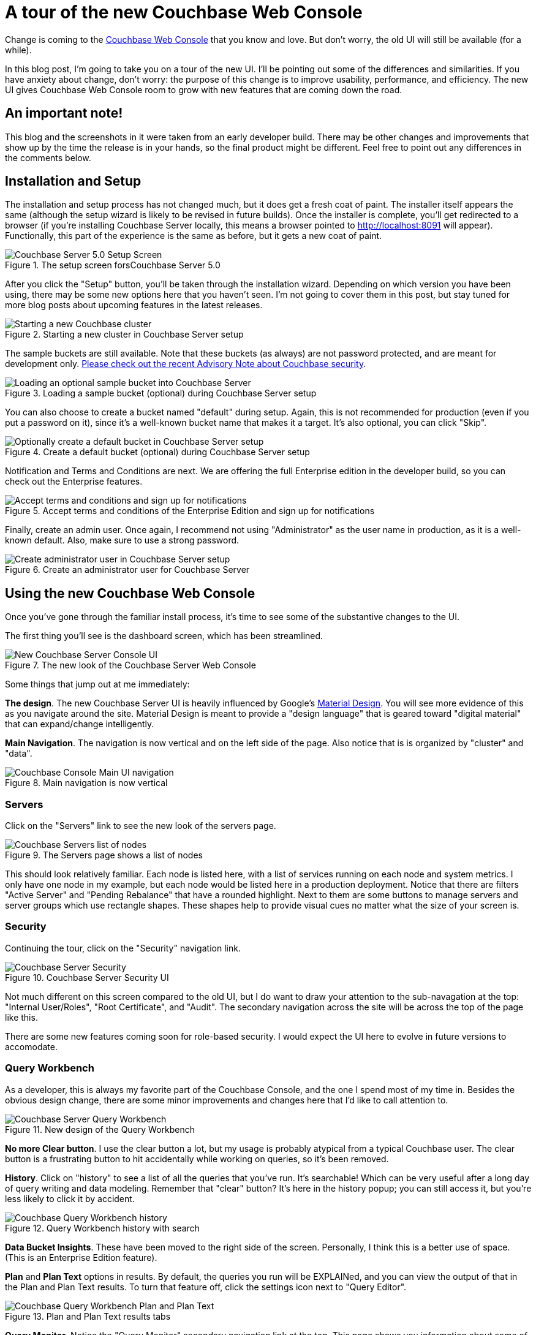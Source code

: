 :imagesdir: images

= A tour of the new Couchbase Web Console

Change is coming to the link:https://developer.couchbase.com/documentation/server/current/admin/ui-intro.html?utm_source=blogs&utm_medium=link&utm_campaign=blogs[Couchbase Web Console] that you know and love. But don't worry, the old UI will still be available (for a while).

In this blog post, I'm going to take you on a tour of the new UI. I'll be pointing out some of the differences and similarities. If you have anxiety about change, don't worry: the purpose of this change is to improve usability, performance, and efficiency. The new UI gives Couchbase Web Console room to grow with new features that are coming down the road.

== An important note!

This blog and the screenshots in it were taken from an early developer build. There may be other changes and improvements that show up by the time the release is in your hands, so the final product might be different. Feel free to point out any differences in the comments below.

== Installation and Setup

The installation and setup process has not changed much, but it does get a fresh coat of paint. The installer itself appears the same (although the setup wizard is likely to be revised in future builds). Once the installer is complete, you'll get redirected to a browser (if you're installing Couchbase Server locally, this means a browser pointed to http://localhost:8091 will appear). Functionally, this part of the experience is the same as before, but it gets a new coat of paint.

.The setup screen forsCouchbase Server 5.0
image::051_01_Couchbase_Server_Setup.png[Couchbase Server 5.0 Setup Screen]

After you click the "Setup" button, you'll be taken through the installation wizard. Depending on which version you have been using, there may be some new options here that you haven't seen. I'm not going to cover them in this post, but stay tuned for more blog posts about upcoming features in the latest releases.

.Starting a new cluster in Couchbase Server setup
image::051_02_Couchbase_Setup_Cluster.png[Starting a new Couchbase cluster]

The sample buckets are still available. Note that these buckets (as always) are not password protected, and are meant for development only. link:https://blog.couchbase.com/2017/couchbase-customer-advisory-note-security[Please check out the recent Advisory Note about Couchbase security].

.Loading a sample bucket (optional) during Couchbase Server setup
image::051_03_Couchbase_Setup_Sample_Buckets.png[Loading an optional sample bucket into Couchbase Server]

You can also choose to create a bucket named "default" during setup. Again, this is not recommended for production (even if you put a password on it), since it's a well-known bucket name that makes it a target. It's also optional, you can click "Skip".

.Create a default bucket (optional) during Couchbase Server setup
image::051_04_Couchbase_Setup_Default_Bucket.png[Optionally create a default bucket in Couchbase Server setup]

Notification and Terms and Conditions are next. We are offering the full Enterprise edition in the developer build, so you can check out the Enterprise features.

.Accept terms and conditions of the Enterprise Edition and sign up for notifications
image::051_05_Couchbase_terms_and_notifications.png[Accept terms and conditions and sign up for notifications]

Finally, create an admin user. Once again, I recommend not using "Administrator" as the user name in production, as it is a well-known default. Also, make sure to use a strong password.

.Create an administrator user for Couchbase Server
image::051_06_Couchbase_Setup_create_administrator.png[Create administrator user in Couchbase Server setup]

== Using the new Couchbase Web Console

Once you've gone through the familiar install process, it's time to see some of the substantive changes to the UI.

The first thing you'll see is the dashboard screen, which has been streamlined.

.The new look of the Couchbase Server Web Console
image::051_07_Couchbase_Server_dashboard_new_UI.png[New Couchbase Server Console UI]

Some things that jump out at me immediately:

*The design*. The new Couchbase Server UI is heavily influenced by Google's link:https://material.io/[Material Design]. You will see more evidence of this as you navigate around the site. Material Design is meant to provide a "design language" that is geared toward "digital material" that can expand/change intelligently.

*Main Navigation*. The navigation is now vertical and on the left side of the page. Also notice that is is organized by "cluster" and "data".

.Main navigation is now vertical
image::051_11_Couchbase_Console_main_navigation.png[Couchbase Console Main UI navigation]

=== Servers

Click on the "Servers" link to see the new look of the servers page.

.The Servers page shows a list of nodes
image::051_07_Couchbase_UI_Servers.png[Couchbase Servers list of nodes]

This should look relatively familiar. Each node is listed here, with a list of services running on each node and system metrics. I only have one node in my example, but each node would be listed here in a production deployment. Notice that there are filters "Active Server" and "Pending Rebalance" that have a rounded highlight. Next to them are some buttons to manage servers and server groups which use rectangle shapes. These shapes help to provide visual cues no matter what the size of your screen is.

=== Security

Continuing the tour, click on the "Security" navigation link.

.Couchbase Server Security UI
image::051_08_Couchbase_Security_UI.png[Couchbase Server Security]

Not much different on this screen compared to the old UI, but I do want to draw your attention to the sub-navagation at the top: "Internal User/Roles", "Root Certificate", and "Audit". The secondary navigation across the site will be across the top of the page like this.

There are some new features coming soon for role-based security. I would expect the UI here to evolve in future versions to accomodate.

=== Query Workbench

As a developer, this is always my favorite part of the Couchbase Console, and the one I spend most of my time in. Besides the obvious design change, there are some minor improvements and changes here that I'd like to call attention to.

.New design of the Query Workbench
image::051_09_Couchbase_Query_Workbench.png[Couchbase Server Query Workbench]

*No more Clear button*. I use the clear button a lot, but my usage is probably atypical from a typical Couchbase user. The clear button is a frustrating button to hit accidentally while working on queries, so it's been removed.

*History*. Click on "history" to see a list of all the queries that you've run. It's searchable! Which can be very useful after a long day of query writing and data modeling. Remember that "clear" button? It's here in the history popup; you can still access it, but you're less likely to click it by accident.

.Query Workbench history with search
image::051_17_Couchbase_Query_Workbench_history.png[Couchbase Query Workbench history]

*Data Bucket Insights*. These have been moved to the right side of the screen. Personally, I think this is a better use of space. (This is an Enterprise Edition feature).

*Plan* and *Plan Text* options in results. By default, the queries you run will be EXPLAINed, and you can view the output of that in the Plan and Plan Text results. To turn that feature off, click the settings icon next to "Query Editor".

.Plan and Plan Text results tabs
image::051_10_Couchbase_Query_Workbench_Plan.png[Couchbase Query Workbench Plan and Plan Text]

*Query Monitor*. Notice the "Query Monitor" secondary navigation link at the top. This page shows you information about some of the link:https://developer.couchbase.com/documentation/server/current/tools/query-monitoring.html?utm_source=blogs&utm_medium=link&utm_campaign=blogs[system catalogs that were added in Couchbase Server 4.5].


=== Buckets

As a developer, I spend a lot of time in the Buckets section of the UI. The new version of this page isn't wildly different, but I have found it a little snappier.

.New Bucket management UI
image::051_12_Couchbase_Bucket_UI.png[Couchbase Server Bucket UI]

Click on a row to expand information about the bucket (as well as to expose the Delete/Compact/Edit buttons).

=== Statistics and Charts

One significant area of change is the way that charts and statsitics are shown in the UI. Clicking a bucket name will still bring you to the analytics and information that you're used to.

.Chart that shows the number of N1QL requests
image::051_13_Couchbase_Chart_N1QL.png[New Couchbase chart for N1QL requests]

There aren't any new charts that I'm aware of, but there have been changes made to improve usabilty of the charts as well as get them to adhere closer to the Material Design philosophy. They also take up the full space of the page, to maximize your view.

.Chart that shows the number of HTTP requests
image::051_14_Couchbase_Chart_HTTP.png[New Couchbase chart for HTTP requests]

It's difficult to demonstrate these changes in a blog post with static images (I may make a video walkthrough in the future), so I definitely recommend that you install the latest version of Couchbase Server 5.x and give them a try.

== Why did you move my cheese!

Hopefully, these UI changes delight you and make your job easier. However, abrupt change can be difficult. This is why there is still an option to view the "Classic UI". Just click this link (at the top right of the page) and you'll be albe to view the old UI. I don't know how long the old UI is going to stick around.

.Use this link to show the old "Classic UI"
image::051_15_Couchbase_Classic_UI.png[Click Classic UI to go back to the old UI]

To switch back to the new UI from the old UI, just click "New UI".

.Use this link to go back to the "New UI"
image::051_16_Couchbase_New_UI.png[Click New UI to back to the new UI]

It's likely that new features will only appear in the new UI.

== Feedback and Summary

Stay tuned to the link:http://blog.couchbase.com[Couchbase Blog] for information about what's coming in the new UI in the next developer build.

I've given you the basic tour, but to really get a feel for the UI, I recommend you download and try it. link:https://couchbase.com/download[Download Couchbase Server 5.0] today!

We want feedback! Developer releases are coming every month, so you have a chance to make a difference in what we are building.

There are two types of feedback we're looking for:

*Bugs*: If you find a bug (something that is broken or doesn't work how you'd expect), please file an issue in our link:https://issues.couchbase.com[JIRA system at issues.couchbase.com]. Or, contact me with a description of the issue. I would be happy to help you or submit the bug for you (my Couchbase handlers give me a candy bar and pat me on the head every time I submit a substantive bug).

*Suggestions*: If you have a suggestion, complaint, or comment about the new UI, please use the UI feedback system that's built right into the Couchbase Server UI.

In some cases, it may be tricky to decide if your feedback is a bug or a suggestion. Use your best judgement, or again, feel free to contact me for help. I want to hear from you. No suggestion is too small! The only stupid question is the one you don't ask! The best way to contact me is either link:https://twitter.com/mgroves[Twitter @mgroves] or email me matthew.groves@couchbase.com.
